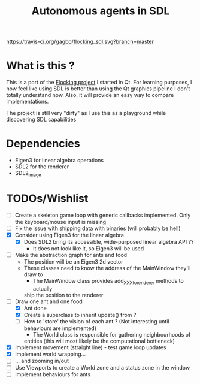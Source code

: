 #+TITLE: Autonomous agents in SDL

#+CAPTION: Build Status
#+NAME: travis-ci-build
[[https://travis-ci.org/gagbo/flocking_sdl][https://travis-ci.org/gagbo/flocking_sdl.svg?branch=master]]
#+CAPTION: Code Coverage
#+NAME: codecov
[[https://codecov.io/gh/gagbo/flocking_sdl][https://codecov.io/gh/gagbo/flocking_sdl/branch/master/graph/badge.svg]]

* What is this ?
This is a port of the [[https://github.com/gagbo/Flocking][Flocking project]]
I started in Qt. For learning
purposes, I now feel like using SDL is better than using the Qt graphics
pipeline I don't totally understand now. Also, it will provide an easy way to
compare implementations.

The project is still very "dirty" as I use this as a playground while
discovering SDL capabilities

* Dependencies
  - Eigen3 for linear algebra operations
  - SDL2 for the renderer
  - SDL2_image

* TODOs/Wishlist
  - [-] Create a skeleton game loop with generic callbacks implemented.
    Only the keyboard/mouse input is missing
  - [ ] Fix the issue with shipping data with binaries (will probably be
    hell)
  - [X] Consider using Eigen3 for the linear algebra
    - [X] Does SDL2 bring its accessible, wide-purposed linear algebra API ??
      - It does not look like it, so Eigen3 will be used
  - [-] Make the abstraction graph for ants and food
    - The position will be an Eigen3 2d vector
    - These classes need to know the address of the MainWindow they'll draw
      to
      - The MainWindow class provides add_XXX_to_renderer methods to actually
      ship the position to the renderer
  - [-] Draw one ant and one food
    - [X] Ant done
    - [X] Create a superclass to inherit update() from ?
    - [ ] How to 'store' the vision of each ant ? (Not interesting until
      behaviours are implemented)
      - The World class is responsible for gathering neighbourhoods of
      entities (this will most likely be the computational bottleneck)
  - [X] Implement movement (straight line) - test game loop updates
  - [X] Implement world wrapping... 
  - [ ] ... and zooming in/out
  - [ ] Use Viewports to create a World zone and a status zone in the window
  - [ ] Implement behaviours for ants
